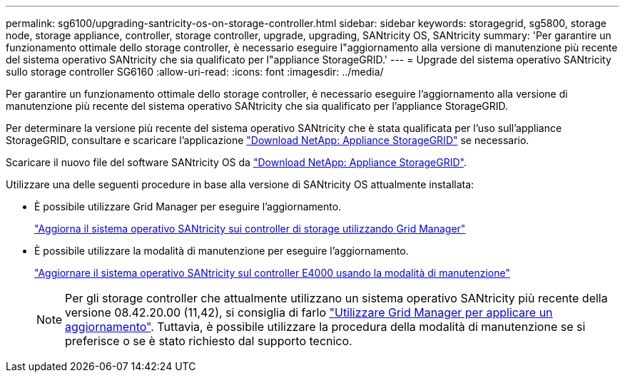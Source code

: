 ---
permalink: sg6100/upgrading-santricity-os-on-storage-controller.html 
sidebar: sidebar 
keywords: storagegrid, sg5800, storage node, storage appliance, controller, storage controller, upgrade, upgrading, SANtricity OS, SANtricity 
summary: 'Per garantire un funzionamento ottimale dello storage controller, è necessario eseguire l"aggiornamento alla versione di manutenzione più recente del sistema operativo SANtricity che sia qualificato per l"appliance StorageGRID.' 
---
= Upgrade del sistema operativo SANtricity sullo storage controller SG6160
:allow-uri-read: 
:icons: font
:imagesdir: ../media/


[role="lead"]
Per garantire un funzionamento ottimale dello storage controller, è necessario eseguire l'aggiornamento alla versione di manutenzione più recente del sistema operativo SANtricity che sia qualificato per l'appliance StorageGRID.

Per determinare la versione più recente del sistema operativo SANtricity che è stata qualificata per l'uso sull'appliance StorageGRID, consultare e scaricare l'applicazione https://mysupport.netapp.com/site/products/all/details/storagegrid-appliance/downloads-tab["Download NetApp: Appliance StorageGRID"^] se necessario.

Scaricare il nuovo file del software SANtricity OS da https://mysupport.netapp.com/site/products/all/details/storagegrid-appliance/downloads-tab["Download NetApp: Appliance StorageGRID"^].

Utilizzare una delle seguenti procedure in base alla versione di SANtricity OS attualmente installata:

* È possibile utilizzare Grid Manager per eseguire l'aggiornamento.
+
link:upgrading-santricity-os-on-storage-controllers-using-grid-manager-sg6160.html["Aggiorna il sistema operativo SANtricity sui controller di storage utilizzando Grid Manager"]

* È possibile utilizzare la modalità di manutenzione per eseguire l'aggiornamento.
+
link:upgrading-santricity-os-on-e4000-controller-using-maintenance-mode.html["Aggiornare il sistema operativo SANtricity sul controller E4000 usando la modalità di manutenzione"]

+

NOTE: Per gli storage controller che attualmente utilizzano un sistema operativo SANtricity più recente della versione 08.42.20.00 (11,42), si consiglia di farlo link:upgrading-santricity-os-on-storage-controllers-using-grid-manager-sg6160.html["Utilizzare Grid Manager per applicare un aggiornamento"]. Tuttavia, è possibile utilizzare la procedura della modalità di manutenzione se si preferisce o se è stato richiesto dal supporto tecnico.


